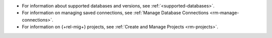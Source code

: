 - For information about supported databases and versions, see 
  :ref:`<supported-databases>`.

- For information on managing saved connections, see :ref:`Manage Database Connections <rm-manage-connections>`.

- For information on {+rel-mig+} projects, see :ref:`Create and Manage Projects <rm-projects>`.
